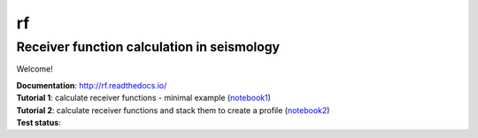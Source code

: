 rf
==
Receiver function calculation in seismology
-------------------------------------------

Welcome!

| **Documentation**: http://rf.readthedocs.io/
| **Tutorial 1**: calculate receiver functions - minimal example (notebook1_)
| **Tutorial 2**: calculate receiver functions and stack them to create a profile (notebook2_)
| **Test status**: |buildstatus|

.. |buildstatus| image:: https://api.travis-ci.org/trichter/rf.png?
    branch=master
   :target: https://travis-ci.org/trichter/rf
.. _notebook1: http://nbviewer.jupyter.org/github/trichter/notebooks/blob/master/notebooks/receiver_function_minimal_example.ipynb
.. _notebook2: http://nbviewer.jupyter.org/github/trichter/notebooks/blob/master/notebooks/receiver_function_profile_chile.ipynb
